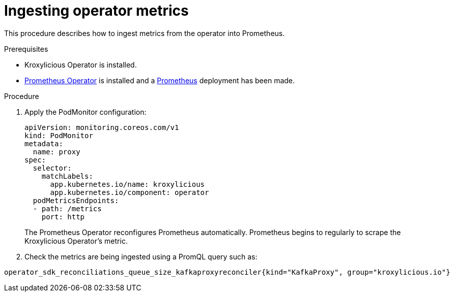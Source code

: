 // file included in the following:
//
// con-operator-ingesting-metrics.adoc

[id='proc-operator-ingesting-metrics-operator{context}']
= Ingesting operator metrics

[role="_abstract"]
This procedure describes how to ingest metrics from the operator into Prometheus.

.Prerequisites

* Kroxylicious Operator is installed.
* https://prometheus-operator.dev/[Prometheus Operator] is installed and a https://prometheus-operator.dev/docs/api-reference/api/#monitoring.coreos.com/v1.Prometheus[Prometheus] deployment has been made.

.Procedure

.  Apply the PodMonitor configuration:
+
[source,yaml]
----
apiVersion: monitoring.coreos.com/v1
kind: PodMonitor
metadata:
  name: proxy
spec:
  selector:
    matchLabels:
      app.kubernetes.io/name: kroxylicious
      app.kubernetes.io/component: operator
  podMetricsEndpoints:
  - path: /metrics
    port: http
----
+
The Prometheus Operator reconfigures Prometheus automatically.
Prometheus begins to regularly to scrape the Kroxylicious Operator's metric.

. Check the metrics are being ingested using a PromQL query such as:
[source]
----
operator_sdk_reconciliations_queue_size_kafkaproxyreconciler{kind="KafkaProxy", group="kroxylicious.io"}
----

